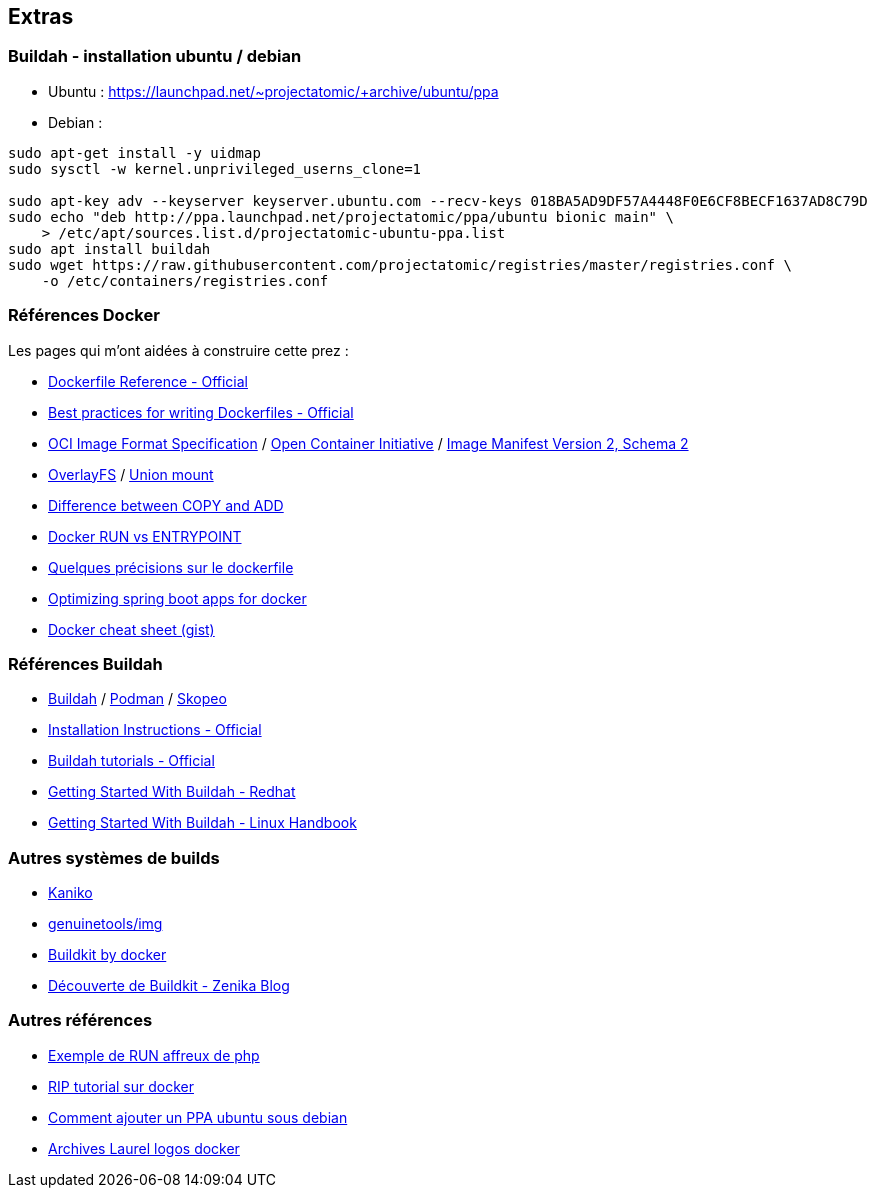 ifndef::imagesdir[:imagesdir: ../../images]

== Extras

=== Buildah - installation ubuntu / debian


* Ubuntu : https://launchpad.net/~projectatomic/+archive/ubuntu/ppa
* Debian :

----
sudo apt-get install -y uidmap
sudo sysctl -w kernel.unprivileged_userns_clone=1

sudo apt-key adv --keyserver keyserver.ubuntu.com --recv-keys 018BA5AD9DF57A4448F0E6CF8BECF1637AD8C79D
sudo echo "deb http://ppa.launchpad.net/projectatomic/ppa/ubuntu bionic main" \
    > /etc/apt/sources.list.d/projectatomic-ubuntu-ppa.list
sudo apt install buildah
sudo wget https://raw.githubusercontent.com/projectatomic/registries/master/registries.conf \
    -o /etc/containers/registries.conf
----


=== Références Docker

Les pages qui m'ont aidées à construire cette prez :

- https://docs.docker.com/engine/reference/builder/[Dockerfile Reference - Official]
- https://docs.docker.com/develop/develop-images/dockerfile_best-practices/[Best practices for writing Dockerfiles - Official]
- https://github.com/opencontainers/image-spec[OCI Image Format Specification] / https://github.com/opencontainers/image-spec/blob/master/spec.md[Open Container Initiative] / https://docs.docker.com/registry/spec/manifest-v2-2/[Image Manifest Version 2, Schema 2]
- https://en.wikipedia.org/wiki/OverlayFS[OverlayFS] / https://en.wikipedia.org/wiki/Union_mount[Union mount]
- https://nickjanetakis.com/blog/docker-tip-2-the-difference-between-copy-and-add-in-a-dockerile[Difference between COPY and ADD]
- https://goinbigdata.com/docker-run-vs-cmd-vs-entrypoint/[Docker RUN vs ENTRYPOINT]
- https://www.arolla.fr/blog/2016/09/quelques-precisions-dockerfile/[Quelques précisions sur le dockerfile]
- https://openliberty.io/blog/2018/06/29/optimizing-spring-boot-apps-for-docker.html[Optimizing spring boot apps for docker]
- https://gist.github.com/g0t4/1119399dca67bb4d1d28e7e975f90c72[Docker cheat sheet (gist)]


=== Références Buildah

- https://buildah.io/[Buildah] / https://podman.io/[Podman] / https://github.com/containers/skopeo[Skopeo]
- https://github.com/containers/buildah/blob/master/install.md[Installation Instructions - Official]
- https://github.com/containers/buildah/tree/master/docs/tutorials[Buildah tutorials - Official]
- https://www.redhat.com/sysadmin/getting-started-buildah[Getting Started With Buildah - Redhat]
- https://linuxhandbook.com/buildah-basics/[Getting Started With Buildah - Linux Handbook]


=== Autres systèmes de builds

- https://github.com/GoogleContainerTools/kaniko[Kaniko]
- https://github.com/genuinetools/img[genuinetools/img]
- https://github.com/moby/buildkit[Buildkit by docker]
- https://blog.zenika.com/2018/06/25/decouverte-de-buildkit/[Découverte de Buildkit - Zenika Blog]


=== Autres références

- https://github.com/docker-library/php/blob/master/7.3/buster/cli/Dockerfile[Exemple de RUN affreux de php]
- https://riptutorial.com/fr/docker/topic/658/demarrer-avec-docker[RIP tutorial sur docker]
- https://www.binarytides.com/add-ubuntu-ppa-repository-to-debian-7-wheezy/[Comment ajouter un PPA ubuntu sous debian]
- https://bloglaurel.tumblr.com/archive/tagged/docker[Archives Laurel logos docker]
